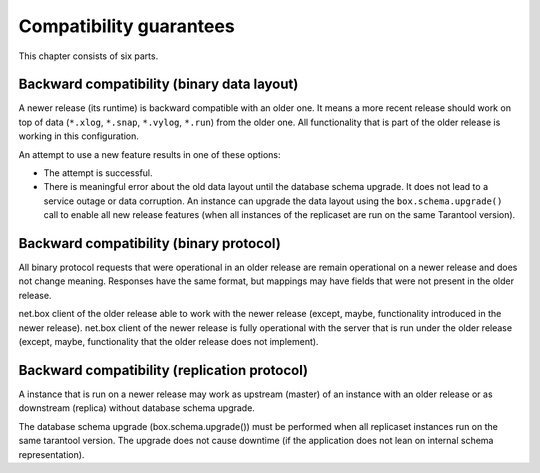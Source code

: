 Compatibility guarantees
========================

This chapter consists of six parts.

Backward compatibility (binary data layout)
-------------------------------------------

A newer release (its runtime) is backward compatible with an older one.
It means a more recent release should work on top of data
(``*.xlog``, ``*.snap``, ``*.vylog``, ``*.run``) from the older one.
All functionality that is part of the older release is working in this configuration.

An attempt to use a new feature results in one of these options:

*   The attempt is successful.

*   There is meaningful error about the old data layout until the database schema upgrade.
    It does not lead to a service outage or data corruption.
    An instance can upgrade the data layout using the ``box.schema.upgrade()`` call
    to enable all new release features (when all instances of the replicaset are run on the same Tarantool version).

Backward compatibility (binary protocol)
----------------------------------------

All binary protocol requests that were operational in an older release are
remain operational on a newer release and does not change meaning. Responses
have the same format, but mappings may have fields that were not present in
the older release.

net.box client of the older release able to work with the newer release
(except, maybe, functionality introduced in the newer release). net.box
client of the newer release is fully operational with the server that is run
under the older release (except, maybe, functionality that the older release
does not implement).

Backward compatibility (replication protocol)
---------------------------------------------

A instance that is run on a newer release may work as upstream (master) of an
instance with an older release or as downstream (replica) without database
schema upgrade.

The database schema upgrade (box.schema.upgrade()) must be performed when
all replicaset instances run on the same tarantool version. The upgrade does
not cause downtime (if the application does not lean on internal schema
representation).
